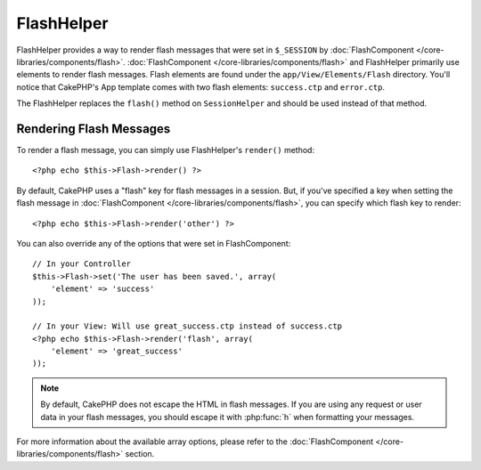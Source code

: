 FlashHelper
###########

.. php:class:: FlashHelper(View $view, array $config = array())

.. versionadded:: 2.7.0 in replacement of :php:meth:`SessionHelper::flash()`

FlashHelper provides a way to render flash messages that were set in
``$_SESSION`` by :doc:`FlashComponent </core-libraries/components/flash>`.
:doc:`FlashComponent </core-libraries/components/flash>` and FlashHelper
primarily use elements to render flash messages.  Flash elements are found under
the ``app/View/Elements/Flash`` directory.  You'll notice that CakePHP's App
template comes with two flash elements: ``success.ctp`` and ``error.ctp``.

The FlashHelper replaces the ``flash()`` method on ``SessionHelper``
and should be used instead of that method.

Rendering Flash Messages
========================

To render a flash message, you can simply use FlashHelper's ``render()``
method::

    <?php echo $this->Flash->render() ?>

By default, CakePHP uses a "flash" key for flash messages in a session.  But, if
you've specified a key when setting the flash message in
:doc:`FlashComponent </core-libraries/components/flash>`, you can specify which
flash key to render::

    <?php echo $this->Flash->render('other') ?>

You can also override any of the options that were set in FlashComponent::

    // In your Controller
    $this->Flash->set('The user has been saved.', array(
        'element' => 'success'
    ));

    // In your View: Will use great_success.ctp instead of success.ctp
    <?php echo $this->Flash->render('flash', array(
        'element' => 'great_success'
    ));

.. note::
    By default, CakePHP does not escape the HTML in flash messages. If you are using
    any request or user data in your flash messages, you should escape it
    with :php:func:`h` when formatting your messages.

.. versionadded:: 2.10.0

    :doc:`/core-libraries/components/flash` stacks messages as of 2.10.0. If you set
    multiple flash messages, when you call ``render()``, each message will be
    rendered in its own element, in the order the messages were set.

For more information about the available array options, please refer to the
:doc:`FlashComponent </core-libraries/components/flash>` section.
